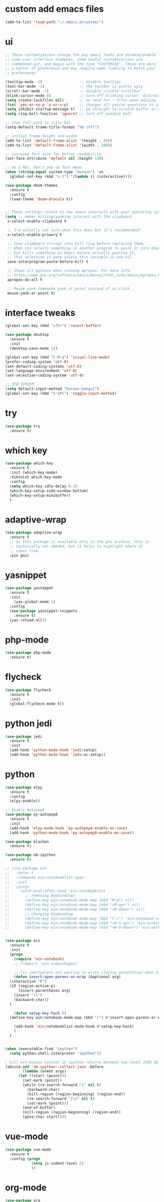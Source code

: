 #+STARTUP: overview 
#+PROPERTY: header-args :comments yes :results silent
* custom add emacs files
  #+begin_src emacs-lisp
    (add-to-list 'load-path "~/.emacs.d/custom/")
  #+end_src
* ui
  #+begin_src emacs-lisp
  ;; These customizations change the way emacs looks and disable/enable
  ;; some user interface elements. Some useful customizations are
  ;; commented out, and begin with the line "CUSTOMIZE". These are more
  ;; a matter of preference and may require some fiddling to match your
  ;; preferences

  (tooltip-mode -1)                 ;; disable tooltips
  (tool-bar-mode -1)                ;; the toolbar is pretty ugly
  (scroll-bar-mode -1)              ;; disable visible scrollbar
  (blink-cursor-mode 0)             ;; turn off blinking cursor. distracting!
  (setq create-lockfiles nil)       ;; no need for ~ files when editing
  (fset 'yes-or-no-p 'y-or-n-p)     ;; changes all yes/no questions to y/n type
  (setq inhibit-startup-message t)  ;; go straight to scratch buffer on startup
  (setq ring-bell-function 'ignore) ;; turn off audible bell

  ;; show full path in title bar
  (setq-default frame-title-format "%b (%f)")

  ;; initial frame height and width
  (add-to-list 'default-frame-alist '(height . 45))
  (add-to-list 'default-frame-alist '(width . 100))

  ;; increase font size for better readability
  (set-face-attribute 'default nil :height 140)

  ;; on a Mac, don't pop up font menu
  (when (string-equal system-type "darwin") 'ok
	(global-set-key (kbd "s-t") '(lambda () (interactive))))

  (use-package doom-themes
    :ensure t
    :config
    (load-theme 'doom-dracula t))


  ;; These settings relate to how emacs interacts with your operating system
  (setq ;; makes killing/yanking interact with the clipboard
   x-select-enable-clipboard t

   ;; I'm actually not sure what this does but it's recommended?
   x-select-enable-primary t

   ;; Save clipboard strings into kill ring before replacing them.
   ;; When one selects something in another program to paste it into Emacs,
   ;; but kills something in Emacs before actually pasting it,
   ;; this selection is gone unless this variable is non-nil
   save-interprogram-paste-before-kill t

   ;; Shows all options when running apropos. For more info,
   ;; https://www.gnu.org/software/emacs/manual/html_node/emacs/Apropos.html
   apropos-do-all t

   ;; Mouse yank commands yank at point instead of at click.
   mouse-yank-at-point t)

  #+end_src
* interface tweaks
#+BEGIN_SRC emacs-lisp
(global-set-key (kbd "<f5>") 'revert-buffer)

(use-package desktop
  :ensure t
  :init
  (desktop-save-mode 1))

(global-set-key (kbd "C-M-q") 'visual-line-mode)
(prefer-coding-system 'utf-8)
(set-default-coding-systems 'utf-8)
(set-language-environment 'utf-8)
(set-selection-coding-system 'utf-8)

;; 한글 입력관련
(setq default-input-method "korean-hangul")
(global-set-key (kbd "S-SPC") 'toggle-input-method)
#+END_SRC

* try
#+BEGIN_SRC emacs-lisp
(use-package try
  :ensure t)
#+END_SRC

* which key
#+BEGIN_SRC emacs-lisp
(use-package which-key
  :ensure t
  :init (which-key-mode)
  :diminish which-key-mode
  :config
  (setq which-key-idle-delay 0.3)
  (which-key-setup-side-window-bottom)
  (which-key-setup-minibuffer)
  )
#+END_SRC

* adaptive-wrap
#+BEGIN_SRC emacs-lisp
  (use-package adaptive-wrap
    :ensure t
    ;; as this package is available only in the gnu archive, this is
    ;; technically not needed, but it helps to highlight where it
    ;; comes from
    :pin gnu)
#+END_SRC

* yasnippet
#+BEGIN_SRC emacs-lisp
  (use-package yasnippet
    :ensure t
    :init
      (yas-global-mode 1)
    :config
    (use-package yasnippet-snippets
      :ensure t)
    (yas-reload-all))
#+END_SRC
* php-mode
  #+begin_src emacs-lisp
    (use-package php-mode
      :ensure t)
  #+end_src
* flycheck
#+BEGIN_SRC emacs-lisp
  (use-package flycheck
    :ensure t
    :init
    (global-flycheck-mode t))
#+END_SRC
* python jedi
  #+begin_src emacs-lisp
    (use-package jedi
      :ensure t
      :init
      (add-hook 'python-mode-hook 'jedi:setup)
      (add-hook 'python-mode-hook 'jedi:ac-setup))
  #+end_src
* python
  #+BEGIN_SRC emacs-lisp
  (use-package elpy
    :ensure t
    :config
    (elpy-enable))

  ;; Enable autopep8
  (use-package py-autopep8
    :ensure t
    :init
    (add-hook 'elpy-mode-hook 'py-autopep8-enable-on-save)
    (add-hook 'python-mode-hook 'py-autopep8-enable-on-save))

  (use-package blacken
    :ensure t)

  (use-package ob-ipython
    :ensure t)

  ;; (use-package ein
  ;;   :defer t
  ;;   :commands ein:notebooklist-open
  ;;   :init
  ;;   (progn
  ;;     (with-eval-after-load 'ein-notebooklist
  ;;       ;; removing keybindings
  ;;       (define-key ein:notebook-mode-map (kbd "M-p") nil)
  ;;       (define-key ein:notebook-mode-map (kbd "<M-up>") nil)
  ;;       (define-key ein:notebook-mode-map (kbd "<M-down>") nil)
  ;;       ;; changing keybinding
  ;;       (define-key ein:notebook-mode-map (kbd "C-s") 'ein:notebook-save-notebook-command)
  ;;       (define-key ein:notebook-mode-map (kbd "<M-S-up>") 'ein:worksheet-move-cell-up)
  ;;       (define-key ein:notebook-mode-map (kbd "<M-S-down>") 'ein:worksheet-move-cell-down))))


  (use-package ein
    :ensure t
    :init
    (progn
      (require 'ein-notebook)
      ;; (require 'ein-subpackages)

      ;; fix smartparens not wanting to write closing parenthises when highlighting a region
      (defun insert-open-parens-or-wrap (&optional arg)
	(interactive "P")
	(if (region-active-p)
	    (insert-parentheses arg)
	  (insert "()")
	  (backward-char))
	)

      (defun setup-key-hack ()
	(define-key ein:notebook-mode-map (kbd "(") #'insert-open-parens-or-wrap))

      (add-hook 'ein:notebooklist-mode-hook #'setup-key-hack)
      )
    )


  (when (executable-find "ipython")
    (setq python-shell-interpreter "ipython"))

  ; kill extraneous content in ipython returns between top-level JSON objects
  (advice-add 'ob-ipython--collect-json :before
	      (lambda (&rest args)
		(let ((start (point)))
		  (set-mark (point))
		  (while (re-search-forward "{" nil t)
		    (backward-char)
		    (kill-region (region-beginning) (region-end))
		    (re-search-forward "}\n" nil t)
		    (set-mark (point)))
		  (end-of-buffer)
		  (kill-region (region-beginning) (region-end))
		  (goto-char start))))
  #+END_SRC
* vue-mode
  #+begin_src emacs-lisp
(use-package vue-mode
  :ensure t
  :config (progn 
            (setq js-indent-level 2)
            ))
  #+end_src
* org-mode
#+BEGIN_SRC emacs-lisp
(use-package org
  :ensure org-plus-contrib
  :config
  (require 'org-tempo)
  (require 'ox-confluence)
  (require 'ob-clojure)
  (require 'ob-js)
  (require 'ob-shell)
  (global-set-key "\C-cl" 'org-store-link)
  (global-set-key "\C-ca" 'org-agenda)
  (global-set-key "\C-cc" 'org-capture)
  (global-set-key "\C-cb" 'org-switchb)
  ;; (org-defkey org-mode-map "\C-x\C-e" 'cider-eval-last-sexp)
  ;; (org-defkey org-mode-map "\C-c\C-d" 'cider-doc)
  (org-babel-do-load-languages
   'org-babel-load-languages
   '((python . t)
     (emacs-lisp . t)
     (clojure . t)
     (shell . t)
     (C . t)
     (js . t)
     (ditaa . t)
     (dot . t)
     (org . t)
     (latex . t)
     (php . t)
     (ipython . t)
     ))
  (add-to-list 'exec-path (getenv "PATH"))
  (add-to-list 'org-babel-tangle-lang-exts '("js" . "js2"))
  ;; Syntax highlight in #+BEGIN_SRC blocks
  (setq org-src-fontify-natively t)
  ;; Don't prompt before running code in org
  (setq org-confirm-babel-evaluate nil)
  ;; Fix an incompatibility between the ob-async and ob-ipython packages
  (setq ob-async-no-async-languages-alist '("ipython"))
  (setq org-edit-src-content-indentation 0) ;; 기본값은 0입니다.
  (setq org-adapt-indentation t)
  (setq org-publish-project-alist
	'(("org keyll publish"
	   ;; Path to org files.
	   :base-directory "~/hoisharka.github.io/_org"
	   :base-extension "org"

	   ;; Path to Jekyll Posts
	   :publishing-directory "~/hoisharka.github.io/_posts/"
	   :recursive t
	   :publishing-function org-html-publish-to-html
	   :headline-levels 4
	   :html-extension "html"
	   :body-only t
	   )))
  (setq org-src-preserve-indentation t) ;; 기존 들여쓰기 유지
  (setq org-edit-src-content-indentation 0) ;; Org 모드에서 코드 블럭 들여쓰기 없음
  (setq org-src-tab-acts-natively t) ;; TAB 키가 코드의 기본 들여쓰기 동작 수행
  (setq org-src-fontify-natively t) ;; 코드 블럭 하이라이팅 활성화
  (defvar my-org-dir "~/org")
  (defvar my-org-publish-dir "~/git/public")
  ;; (setq org-directory my-org-dir
  ;; 	org-babel-default-header-args
  ;; 	(cons '(:noweb . "yes")
  ;; 	      (assq-delete-all :noweb org-babel-default-header-args))
  ;; 	org-babel-default-header-args
  ;; 	(cons '(:results . "output verbatim replace")
  ;; 	      (assq-delete-all :results org-babel-default-header-args))
  ;; 	)
  ;; )
  )


(use-package org-bullets
  :ensure t
  :config
  (add-hook 'org-mode-hook (lambda () (org-bullets-mode 1))))

#+END_SRC
* htmlize
#+BEGIN_SRC emacs-lisp
(use-package htmlize
  :ensure t
  :commands (htmlize-buffer
             htmlize-file
             htmlize-many-files
             htmlize-many-files-dired
             htmlize-region))
#+END_SRC
* company-mode
  #+begin_src emacs-lisp
  (use-package company
    :ensure t
    :defer t
    :config (add-hook 'after-init-hook 'global-company-mode)
    )
  #+end_src
* clojure-mode
#+BEGIN_SRC emacs-lisp
  (use-package clojure-mode
    :ensure t
    :init
    (defconst clojure--prettify-symbols-alist
      '(("fn"   . ?λ)
	("__"   . ?⁈)))

    :config
    (add-hook 'clojure-mode-hook 'global-prettify-symbols-mode)
    (add-hook 'clojure-mode-hook (lambda () (linum-mode 1)))
    :bind (("C-c d f" . cider-code)
	   ("C-c d g" . cider-grimoire)
	   ("C-c d w" . cider-grimoire-web)
	   ("C-c d c" . clojure-cheatsheet)
	   ("C-c d d" . dash-at-point)))
#+END_SRC
* clj-refactor
#+begin_src emacs-lisp
  (defun my-clojure-mode-hook ()
    (clj-refactor-mode 1)
    (yas-minor-mode 1) ;; for adding require/use/import statements
    ;; This choice of keybinding leaves cider-macroexpand-1 unbound
    (cljr-add-keybindings-with-prefix "C-c C-m"))


  (use-package clj-refactor
    :ensure t
    :config
    (add-hook 'clojure-mode-hook #'my-clojure-mode-hook)
    ;; (setq cljr-favor-prefix-notation nil)
    ;; (setq cljr-favor-private-functions nil)
    (setq cljr-hotload-dependencies t)
    (cljr-add-keybindings-with-modifier "C-s-")
    (define-key clj-refactor-map (kbd "C-x C-r") 'cljr-rename-file)

    (define-key clojure-mode-map [remap paredit-forward] 'clojure-forward-logical-sexp)
    (define-key clojure-mode-map [remap paredit-backward] 'clojure-backward-logical-sexp))
#+end_src
* cider
#+BEGIN_SRC emacs-lisp
(use-package cider
  :ensure t;;cider-hydra
  :pin melpa-stable
  :config
  ;;(add-hook 'cider-repl-mode-hook #'company-mode)
  ;;(add-hook 'cider-mode-hook #'company-mode)
  ;;(add-hook 'cider-mode-hook #'eldoc-mode)
  ;;(add-hook 'cider-mode-hook #'cider-hydra-mode)
  (cond
     ((string-equal system-type "darwin") ; Mac OS X
      (progn
	  (add-to-list 'exec-path "/opt/homebrew/bin/lein"))))
  (add-hook 'clojure-mode-hook #'paredit-mode)
  (add-to-list 'exec-path "/opt/homebrew/bin/lein")
  (setq cider-jdk-path "/opt/homebrew/opt/openjdk/libexec/openjdk.jdk/Contents/Home")
  (setq cider-repl-use-pretty-printing t)
  (setq cider-repl-display-help-banner nil)
  (setq cider-jack-in-default 'lein)
  (setq org-babel-clojure-backend 'cider)
  (setq org-babel-clojure-sync-nrepl-timeout nil)
  ;; (setq cider-inject-dependencies-at-jack-in nil)
  (setq cider-show-error-buffer nil)
  (setq cider-cljs-lein-repl "(do (use 'figwheel-sidecar.repl-api) (start-figwheel!) (cljs-repl))")

  :bind (("M-r" . cider-ns-refresh)
	 ("C-c r" . cider-repl-reset)
	 ("C-c ." . cider-reset-test-run-tests))
  )
#+END_SRC
* COMMENT ob-clojure-literate
  #+begin_src emacs-lisp
    (require 'ob-clojure-literate)
    (setq ob-clojure-literate-auto-jackin-p t)

    ;;; no project, CIDER jack-in outside of project.
    ;; ISSUE: can't use `clj-refactor'
    ;; (setq ob-clojure-literate-project-location nil)
    ;;; use `ob-clojure/' as ob-clojure-literate project.
    (setq ob-clojure-literate-project-location
	  (expand-file-name (concat user-emacs-directory "Org-mode/")))
    (setq ob-clojure-literate-default-session "*cider-repl ob-clojure*")

    ;; (add-hook 'org-mode-hook #'ob-clojure-literate-mode)
    (define-key org-babel-map (kbd "M-c") 'ob-clojure-literate-mode)
  #+end_src

* COMMENT check os
  #+begin_src emacs-lisp
    ;; check OS type
    (cond
     ((string-equal system-type "windows-nt") ; Microsoft Windows
      (progn
	(message "Microsoft Windows")))
     ((string-equal system-type "darwin") ; Mac OS X
      (progn
	(message "Mac OS X")))
     ((string-equal system-type "gnu/linux") ; linux
      (progn
	(message "Linux"))))
  #+end_src

* multiple-cursor
#+BEGIN_SRC emacs-lisp
(use-package multiple-cursors
  :ensure t
  :config
  (progn
    (global-set-key (kbd "C-S-c C-S-c") 'mc/edit-lines)
    (global-set-key (kbd "C->") 'mc/mark-next-like-this)
    (global-set-key (kbd "C-<") 'mc/mark-previous-like-this)
    (global-set-key (kbd "C-c C-<") 'mc/mark-all-like-this)
    (global-set-key (kbd "C-c m c") 'mc/edit-lines)))
#+END_SRC
* markdown
#+BEGIN_SRC emacs-lisp
(use-package markdown-mode
  :ensure t
  :commands (markdown-mode gfm-mode)
  :mode (("README\\.md\\'" . gfm-mode)
         ("\\.md\\'" . markdown-mode)
         ("\\.markdown\\'" . markdown-mode))
  :init (setq markdown-command "multimarkdown"))
#+END_SRC
* google translate
#+BEGIN_SRC emacs-lisp
  ;; google translate
  (use-package google-translate
    :ensure t
    :config
    (require 'google-translate-smooth-ui)
    (setq google-translate-translation-directions-alist
          '(("en" . "ko") ("ko" . "en")))
    (setq google-translate-output-destination nil)
    (setq google-translate-pop-up-buffer-set-focus t)
    (setq google-translate-default-source-language "en")
    (setq google-translate-default-target-language "ko")
    (global-set-key "\C-ct" 'google-translate-smooth-translate))

  ;; (use-package google-translate
  ;;   :ensure t
  ;;   :config
  ;;   (require 'google-translate-default-ui)
  ;;   (setq google-translate-default-source-language "en")
  ;;   (setq google-translate-default-target-language "ko")
  ;;   (global-set-key "\C-ct" 'google-translate-at-point)
  ;;   (global-set-key "\C-cT" 'google-translate-query-translate))

#+END_SRC
* COMMENT font
#+BEGIN_SRC emacs-lisp

  (set-frame-font "d2coding" t)
  (set-face-font 'default "d2coding-12")
  (set-fontset-font "fontset-default" '(#x1100 . #xffdc)
		    '("nanumgothiccoding" . "unicode-bmp"))
  (setq face-font-rescale-alist
	'(("nanumgothiccoding" . 1.0)))
  (set-face-attribute 'default nil :height 95)
  (defvar my-org-html-export-theme 'leuven)

  (defun my-with-theme (orig-fun &rest args)
    "ORIG-FUN? ARGS? org 파일을 html로 export할 때 테마를 지정하다."
    (load-theme my-org-html-export-theme)
    (unwind-protect
	(apply orig-fun args)
      (disable-theme my-org-html-export-theme)))

#+END_SRC
* babel
#+BEGIN_SRC emacs-lisp
  (defvar org-html-htmlize-output-type)
  (setq org-html-htmlize-output-type 'css)
#+END_SRC
* ox-html
#+begin_src emacs-lisp
(with-eval-after-load "ox-html"
  (advice-add 'org-export-to-buffer :around 'my-with-theme))
#+end_src

* swiper
#+BEGIN_SRC emacs-lisp
;; it looks like counsel is a requirement for swiper
(use-package counsel
  :ensure t
  )

(use-package swiper
  :ensure t
  :config
  (progn
    (ivy-mode 1)
    (setq ivy-use-virtual-buffers t)
    (global-set-key "\C-s" 'swiper)
    (global-set-key (kbd "C-c C-r") 'ivy-resume)
    (global-set-key (kbd "<f6>") 'ivy-resume)
    (global-set-key (kbd "M-x") 'counsel-M-x)
    (global-set-key (kbd "C-x C-f") 'counsel-find-file)
    (global-set-key (kbd "<f1> f") 'counsel-describe-function)
    (global-set-key (kbd "<f1> v") 'counsel-describe-variable)
    (global-set-key (kbd "<f1> l") 'counsel-load-library)
    (global-set-key (kbd "<f2> i") 'counsel-info-lookup-symbol)
    (global-set-key (kbd "<f2> u") 'counsel-unicode-char)
    (global-set-key (kbd "C-c g") 'counsel-git)
    (global-set-key (kbd "C-c j") 'counsel-git-grep)
    (global-set-key (kbd "C-c k") 'counsel-ag)
    (global-set-key (kbd "C-x l") 'counsel-locate)
    (global-set-key (kbd "C-S-o") 'counsel-rhythmbox)
    (define-key ivy-minibuffer-map (kbd "S-SPC") nil)
    (define-key ivy-minibuffer-map (kbd "C-SPC") 'ivy-restrict-to-matches)
    (define-key read-expression-map (kbd "C-r") 'counsel-expression-history)
    ))
#+END_SRC

* ov
#+BEGIN_SRC emacs-lisp
  (use-package ov
    :ensure t)
#+END_SRC

* Justifying LaTeX preview fragments in org-mode
#+BEGIN_SRC emacs-lisp
  ;; specify the justification you want
  (plist-put org-format-latex-options :justify 'center)

  (defun org-justify-fragment-overlay (beg end image imagetype)
    "Adjust the justification of a LaTeX fragment.
  The justification is set by :justify in
  `org-format-latex-options'. Only equations at the beginning of a
  line are justified."
    (defun t-width ()
      ;;(window-text-width)
      (window-max-chars-per-line)
      )

    (cond
     ;; Centered justification
     ((and (eq 'center (plist-get org-format-latex-options :justify)) 
	   (= beg (line-beginning-position)))
      (let* ((img (create-image image 'imagemagick t))
	     (width (car (image-size img)))
	     (offset (floor (- (/ (t-width) 2) (/ width 2)))))
	(overlay-put (ov-at) 'before-string (make-string offset ? ))))
     ;; Right justification
     ((and (eq 'right (plist-get org-format-latex-options :justify)) 
	   (= beg (line-beginning-position)))
      (let* ((img (create-image image 'imagemagick t))
	     (width (car (image-display-size (overlay-get (ov-at) 'display))))
	     (offset (floor (- (t-width) width (- (line-end-position) end)))))
	(overlay-put (ov-at) 'before-string (make-string offset ? ))))))

  (defun org-latex-fragment-tooltip (beg end image imagetype)
    "Add the fragment tooltip to the overlay and set click function to toggle it."
    (overlay-put (ov-at) 'help-echo
		 (concat (buffer-substring beg end)
			 "mouse-1 to toggle."))
    (overlay-put (ov-at) 'local-map (let ((map (make-sparse-keymap)))
				      (define-key map [mouse-1]
					`(lambda ()
					   (interactive)
					   (org-remove-latex-fragment-image-overlays ,beg ,end)))
				      map)))

  ;; advise the function to a
  (advice-add 'org--format-latex-make-overlay :after 'org-justify-fragment-overlay)
  (advice-add 'org--format-latex-make-overlay :after 'org-latex-fragment-tooltip)

  ;;That is it. If you get tired of the advice, remove it like this:
  ;;(advice-remove 'org--format-latex-make-overlay 'org-justify-fragment-overlay)
  ;;(advice-remove 'org--format-latex-make-overlay 'org-latex-fragment-tooltip)
#+END_SRC

* latex option
#+BEGIN_SRC emacs-lisp
  (setq org-format-latex-options (plist-put org-format-latex-options :scale 1.5))
#+END_SRC
* swap-windows
  #+begin_src emacs-lisp
    (use-package ace-window
      :ensure t
      :pin melpa-stable
      :init
      (progn
	(global-set-key [remap other-window] 'ace-window)
	(custom-set-faces
	 '(aw-leading-char-face
	   ((t (:inherit ace-jump-face-foreground :height 3.0))))) 
	))
    ;; set up my own map
    (eval-when-compile
      (defvar z-map))
      
    (define-prefix-command 'z-map)
    (global-set-key (kbd "C-1") 'z-map)

    ;; swap window
    (defun z/swap-windows ()
      "Swap widnow."
      (interactive)
      (ace-swap-window)
      (aw-flip-window))

    (define-key z-map (kbd "w") 'z/swap-windows)
  #+end_src
* COMMENT paredit
  #+begin_src emacs-lisp
  (use-package paredit
    :ensure t
    :config 
    (progn
      (autoload 'enable-paredit-mode "paredit" "Turn on pseudo-structural editing of Lisp code." t)
      (add-hook 'emacs-lisp-mode-hook       #'enable-paredit-mode)
      (add-hook 'eval-expression-minibuffer-setup-hook #'enable-paredit-mode)
      (add-hook 'ielm-mode-hook             #'enable-paredit-mode)
      (add-hook 'lisp-mode-hook             #'enable-paredit-mode)
      (add-hook 'lisp-interaction-mode-hook #'enable-paredit-mode)
      (add-hook 'scheme-mode-hook           #'enable-paredit-mode)
      (add-hook 'clojure-mode-hook          #'enable-paredit-mode)
      (add-hook 'clojurescript-mode-hook    #'enable-paredit-mode)
      (add-hook 'minibuffer-setup-hook (lambda () (paredit-mode -1)))
      (setq show-paren-mode 1)
      ))
  #+end_src

* magit
#+begin_src emacs-lisp
  (use-package magit
    :ensure t
    :init
    (progn
      (bind-key "C-x g" 'magit-status)
      ))

  (use-package git-gutter
    :ensure t
    :init
    (global-git-gutter-mode +1))

  (global-set-key (kbd "M-g M-g") 'hydra-git-gutter/body)


  (use-package git-timemachine
    :ensure t
    )
  (defhydra hydra-git-gutter (:body-pre (git-gutter-mode 1)
					:hint nil)
    "
  Git gutter:
    _j_: next hunk        _s_tage hunk     _q_uit
    _k_: previous hunk    _r_evert hunk    _Q_uit and deactivate git-gutter
    ^ ^                   _p_opup hunk
    _h_: first hunk
    _l_: last hunk        set start _R_evision
  "
    ("j" git-gutter:next-hunk)
    ("k" git-gutter:previous-hunk)
    ("h" (progn (goto-char (point-min))
		(git-gutter:next-hunk 1)))
    ("l" (progn (goto-char (point-min))
		(git-gutter:previous-hunk 1)))
    ("s" git-gutter:stage-hunk)
    ("r" git-gutter:revert-hunk)
    ("p" git-gutter:popup-hunk)
    ("R" git-gutter:set-start-revision)
    ("q" nil :color blue)
    ("Q" (progn (git-gutter-mode -1)
		;; git-gutter-fringe doesn't seem to
		;; clear the markup right away
		(sit-for 0.1)
		(git-gutter:clear))
     :color blue))
#+end_src
* beacon
  It highlight cursor position when buffer changed.
  #+begin_src emacs-lisp
    (use-package beacon
      :ensure t
      :config
      (beacon-mode 1))
  #+end_src
* file backup setting
  #+begin_src emacs-lisp
  (setq backup-directory-alist `(("." . ,(concat user-emacs-directory
						 "backups"))
				 backup-by-copying t    ; Don't delink hardlinks
				 version-control t      ; Use version numbers on backups
				 delete-old-versions t  ; Automatically delete excess backups
				 kept-new-versions 20   ; how many of the newest versions to keep
				 kept-old-versions 5    ; and how many of the old
				 ))
  #+end_src
* shell pop
  #+begin_src emacs-lisp
    (use-package shell-pop
      :ensure t
      :config
      (global-set-key (kbd "<C-M-return>") 'shell-pop))
  #+end_src
* yml
  #+begin_src emacs-lisp
    (use-package yaml-mode
      :ensure t)
  #+end_src
* COMMENT theme
#+BEGIN_SRC emacs-lisp
  ;; 테마 설정
  (use-package dracula-theme
    :ensure t
    :config
    (load-theme 'dracula t))

#+END_SRC
* COMMENT web-mode
  #+begin_src emacs-lisp
    (use-package web-mode
      :ensure t
      :config
      (progn
	(defun web-mode-init-hook ()
	  "Hooks for Web mode.  Adjust indent."
	  (setq web-mode-markup-indent-offset 2)
	  (setq web-mode-code-indent-offset 2))
	(add-hook 'web-mode-hook  'web-mode-init-hook)))
  #+end_src
* Web Mode
  #+begin_src emacs-lisp
    (use-package web-mode
      :ensure t
      :config
      (add-to-list 'auto-mode-alist '("\\.html?\\'" . web-mode))
      (add-to-list 'auto-mode-alist '("\\.vue?\\'" . web-mode))
      (add-to-list 'auto-mode-alist '("\\.js?\\'" . web-mode))
      (setq web-mode-engines-alist
	    '(("django"    . "\\.html\\'")))
      (setq web-mode-ac-sources-alist
	    '(("css" . (ac-source-css-property))
	      ("vue" . (ac-source-words-in-buffer ac-source-abbrev))
	      ("html" . (ac-source-words-in-buffer ac-source-abbrev))))
      (setq web-mode-enable-auto-closing t)
      (setq web-mode-enable-auto-quoting t)
      (setq web-mode-markup-indent-offset 2)
      (setq web-mode-code-indent-offset 2))
  #+end_src
* COMMENT javascript
  #+begin_src emacs-lisp
    (use-package js2-mode
      :ensure t
      :ensure ac-js2
      :init
      (progn
	(add-hook 'js-mode-hook 'js2-minor-mode)
	(add-hook 'js2-mode-hook 'ac-js2-mode)
	))

    (use-package js2-refactor
      :ensure t
      :config 
      (progn
	(js2r-add-keybindings-with-prefix "C-c C-m")
	;; eg. extract function with `C-c C-m ef`.
	(add-hook 'js2-mode-hook #'js2-refactor-mode)))

    ;; (use-package tern
    ;;   :ensure tern
    ;;   :ensure tern-auto-complete
    ;;   :config
    ;;   (progn
    ;;     (add-hook 'js-mode-hook (lambda () (tern-mode t)))
    ;;     (add-hook 'js2-mode-hook (lambda () (tern-mode t)))
    ;;     (add-to-list 'auto-mode-alist '("\\.js\\'" . js2-mode))
    ;;     ;;(tern-ac-setup)
    ;;     ))

    ;;(use-package jade
    ;;:ensure t
    ;;)

    ;; use web-mode for .jsx files
    (add-to-list 'auto-mode-alist '("\\.jsx$" . web-mode))


    ;; turn on flychecking globally
    (add-hook 'after-init-hook #'global-flycheck-mode)

    ;; disable jshint since we prefer eslint checking
    (setq-default flycheck-disabled-checkers
		  (append flycheck-disabled-checkers
			  '(javascript-jshint)))

    ;; use eslint with web-mode for jsx files
    (flycheck-add-mode 'javascript-eslint 'web-mode)

    ;; customize flycheck temp file prefix
    (setq-default flycheck-temp-prefix ".flycheck")

    ;; disable json-jsonlist checking for json files
    (setq-default flycheck-disabled-checkers
		  (append flycheck-disabled-checkers
			  '(json-jsonlist)))

    ;; adjust indents for web-mode to 2 spaces
    (defun my-web-mode-hook ()
      "Hooks for Web mode. Adjust indents"
      ;;; http://web-mode.org/
      (setq web-mode-markup-indent-offset 2)
      (setq web-mode-css-indent-offset 2)
      (setq web-mode-code-indent-offset 2))
    (add-hook 'web-mode-hook  'my-web-mode-hook)
  #+end_src
* path
  #+begin_src emacs-lisp
    (use-package exec-path-from-shell
      :ensure t
      :config
      (when (memq window-system '(mac ns x))
	(exec-path-from-shell-initialize)))
  #+end_src
* ox-hugo
  #+begin_src elisp
    (use-package ox-hugo
      :ensure t
      :after ox
      :config
      (setq org-hugo-default-section-directory "post"))
  #+end_src
* shell
  #+begin_src elisp
    (push (cons "\\*shell\\*" display-buffer--same-window-action) display-buffer-alist)
  #+end_src

* delete region
  #+begin_src elisp
    (global-set-key (kbd "C-S-K") 'delete-region)
  #+end_src

* duplicate line
  #+begin_src emacs-lisp
    (defun duplicate-line (arg)
      "Duplicate current line, leaving point in lower line."
      (interactive "*p")

      ;; save the point for undo
      (setq buffer-undo-list (cons (point) buffer-undo-list))

      ;; local variables for start and end of line
      (let ((bol (save-excursion (beginning-of-line) (point)))
	    eol)
	(save-excursion

	  ;; don't use forward-line for this, because you would have
	  ;; to check whether you are at the end of the buffer
	  (end-of-line)
	  (setq eol (point))

	  ;; store the line and disable the recording of undo information
	  (let ((line (buffer-substring bol eol))
		(buffer-undo-list t)
		(count arg))
	    ;; insert the line arg times
	    (while (> count 0)
	      (newline)         ;; because there is no newline in 'line'
	      (insert line)
	      (setq count (1- count)))
	    )

	  ;; create the undo information
	  (setq buffer-undo-list (cons (cons eol (point)) buffer-undo-list)))
	) ; end-of-let

      ;; put the point in the lowest line and return
      (next-line arg))

      (global-set-key (kbd "C-S-D") 'duplicate-line)
  #+end_src
* linum
  #+begin_src emacs-lisp
    (display-line-numbers-mode 1)
  #+end_src
* browse-url-of-file
  #+begin_src emacs-lisp
  (global-set-key (kbd "C-S-B") 'browse-url-of-file)
  #+end_src
* emmet
  #+begin_src emacs-lisp
    (use-package emmet-mode
      :ensure t
      :commands emmet-mode
      :config
      (add-hook 'web-mode-hook #'emmet-mode)
      (add-hook 'html-mode-hook #'emmet-mode))
  #+end_src
  
* COMMENT command to control
  #+begin_src emacs-lisp
    (setq mac-command-modifier nil)
  #+end_src
* mac setting
  https://drypot.wordpress.com/2019/02/14/emacs-2주-삽질기/
  #+begin_src emacs-lisp
    (when (eq system-type 'darwin)
     (setq default-input-method "korean-hangul")
     (global-set-key (kbd "<f17>") 'toggle-input-method)
     (setq mac-command-modifier 'control)
     (setq mac-command-modifier 'control)
    )
  #+end_src


* org-textile
  #+begin_src emacs-lisp
    (use-package ox-textile
      :ensure t)

    ;; (add-to-list 'load-path "~/.emacs.d/custom/org-textile/")
    ;; (require 'ox-textile)
  #+end_src

* COMMENT python anaconda
  #+begin_src emacs-lisp
    (use-package python
      :mode ("\\.py\\'" . python-mode)
      ("\\.wsgi$" . python-mode)
      :interpreter ("python" . python-mode)

      :init
      (setq-default indent-tabs-mode nil)

      :config
      (setq python-indent-offset 4)
      ;; TODO pyvenv
      (setq flycheck-python-pycompile-executable
            (or (executable-find "python")
                (executable-find "C:/Anaconda3/python.exe")
                "python"))

      (setq flycheck-python-pylint-executable
            (or (executable-find "pylint")
                (executable-find "C:/Anaconda3/Scripts/pylint.exe")
                "pylint"))
      (setq flycheck-python-flake8-executable
            (or (executable-find "flake8")
                (executable-find "C:/Anaconda3/envs/python3.7/Scripts/flake8.exe")
                "flake8"))
      )
  #+end_src
* COMMENT python anaconda-mode
  #+begin_src emacs-lisp
    (use-package anaconda-mode
      :ensure t
      :diminish anaconda-mode
      :defer t
      :init (progn
              (add-hook 'python-mode-hook #'anaconda-mode)
              (add-hook 'python-mode-hook #'anaconda-eldoc-mode)))

    (use-package company-anaconda
      :ensure t
      :commands (company-anaconda)
      :after company
      :init (add-to-list 'company-backends #'company-anaconda))
  #+end_src
* COMMENT python unit test
  #+begin_src emacs-lisp
    (use-package nose
      :commands (nosetests-one
                 nosetests-pdb-one
                 nosetests-all
                 nosetests-pdb-all
                 nosetests-module
                 nosetests-pdb-module
                 nosetests-suite
                 nosetests-pdb-suite)
      :config
      (progn
        (add-to-list 'nose-project-root-files "setup.cfg")
        (setq nose-use-verbose nil)))

    (use-package pytest
      :commands (pytest-one
                 pytest-pdb-one
                 pytest-all
                 pytest-pdb-all
                 pytest-module
                 pytest-pdb-module)
      :config (add-to-list 'pytest-project-root-files "setup.cfg"))
  #+end_src

  #+RESULTS:
* turn off beep sound
  #+begin_src emacs-lisp
    (setq visible-bell 1)
  #+end_src

* Reveal.js
  #+begin_src emacs-lisp
    (use-package ox-reveal
      :ensure ox-reveal)
    (setq org-reveal-root "https://cdn.jsdelivr.net/npm/reveal.js" )
    (setq org-reveal-mathjax t)
  #+end_src
  
* ob-sync
  #+begin_src emacs-lisp
    (use-package ob-async
      :ensure t)
  #+end_src

* update files with last modifed date
  #+begin_src emacs-lisp
    ;; Update files with last modifed date
    (setq time-stamp-active t
	  time-stamp-start "#\\+lastmod:[ \t]*"
	  time-stamp-end "$"
	  time-stamp-format "%04Y-%02m-%02d")
    (add-hook 'before-save-hook 'time-stamp nil)
  #+end_src
* set temp file dir
  #+begin_src emacs-lisp
  ;; disable auto-save and auto-backup
  (setq create-lockfiles nil)
  ;; (setq auto-save-default nil)
  ;; (setq make-backup-files nil)
  (setq backup-directory-alist
        `((".*" . ,temporary-file-directory)))
  (setq auto-save-file-name-transforms
        `((".*" ,temporary-file-directory t)))
  #+end_src
  
* COMMENT mozrepl
  #+begin_src emacs-lisp
    (autoload 'moz-minor-mode "moz" "Mozilla Minor and Inferior Mozilla Modes" t)

    (add-hook 'javascript-mode-hook 'javascript-custom-setup)
    (add-hook 'org-mode-hook 'javascript-custom-setup)
    (defun javascript-custom-setup ()
      (moz-minor-mode 1))
  #+end_src


* indium
  #+begin_src emacs-lisp
    ;; for javascript repl
    (unless (package-installed-p 'indium)
      (package-install 'indium))
  #+end_src
  
* js-comint
  #+begin_src emacs-lisp
    (use-package js-comint
      :ensure t)
  #+end_src
* slime
  #+begin_src emacs-lisp
    (use-package slime
      :ensure t)
    (require 'setup-slime-js)

    (global-set-key [f5] 'slime-js-reload)
    (add-hook 'js2-mode-hookt
	      (lambda ()
		(slime-js-minor-mode 1)))
  #+end_src
* js2-mode
  #+begin_src emacs-lisp
    (use-package js2-mode
      :ensure t)
  #+end_src

* simple-httpd
  #+begin_src emacs-lisp
    (use-package simple-httpd
      :ensure t)
  #+end_src

* skewer-mode
  #+begin_src emacs-lisp
    (use-package skewer-mode
      :ensure t)
    (add-hook 'js2-mode-hook 'skewer-mode)
    (add-hook 'css-mode-hook 'skewer-css-mode)
    (add-hook 'html-mode-hook 'skewer-html-mode)
  #+end_src

* korean binding
  #+begin_src emacs-lisp
    ;;----------------------------------------------------------------------------
    ;; Korean binding
    ;;----------------------------------------------------------------------------
    ;; 한글 자모와 대응하는 영어 코드 배열 정의
    (let ((hangul-to-english
	   '(("ㄱ" . "r") ("ㄴ" . "s") ("ㄷ" . "e") ("ㄹ" . "f")
	     ("ㅁ" . "a") ("ㅂ" . "q") ("ㅅ" . "t") ("ㅇ" . "d")
	     ("ㅈ" . "w") ("ㅊ" . "c") ("ㅋ" . "z") ("ㅌ" . "x")
	     ("ㅍ" . "v") ("ㅎ" . "g") ("ㅏ" . "k") ("ㅐ" . "o")
	     ("ㅑ" . "i") ("ㅓ" . "j") ("ㅔ" . "p") ("ㅕ" . "u")
	     ("ㅗ" . "h") ("ㅛ" . "y") ("ㅜ" . "n") ("ㅠ" . "b")
	     ("ㅡ" . "m") ("ㅣ" . "l")
	     ;; 추가적인 기본 모음과 자음을 여기에 넣을 수 있습니다
	     )))
      (dolist (pair hangul-to-english)
	(let ((hangul (car pair))
	      (english (cdr pair)))
	  ;; Control과 Shift 조합에 대한 키맵 정의
	  (define-key key-translation-map (kbd (concat "C-" hangul)) (kbd (concat "C-" english)))
	  (define-key key-translation-map (kbd (concat "s-" hangul)) (kbd (concat "s-" english)))
	  (define-key key-translation-map (kbd (concat "M-" hangul)) (kbd (concat "M-" english)))
	  ;; 여기에 추가적인 키 조합을 넣을 수 있습니다
	  )))

  #+end_src

* org-download
#+begin_src emacs-lisp
  (use-package org-download
    ;; Keybind：Ctrl + Shift + Y
    :bind ("C-S-y" . org-download-clipboard)
    :config
    (require 'org-download)
    ;; Drag and drop to Dired
    (add-hook 'dired-mode-hook 'org-download-enable)
    )
#+end_src


* COMMENT for clojure

  #+begin_src emacs-lisp
  

  ;; All other features are loaded one by one from
  ;; the customizations directory. Read those files
  ;; to find out what they do.
  (add-to-list 'load-path "~/.emacs.d/customizations")

  (defvar addons
    '(
      "editing.el"
      "elisp-editing.el"
      "setup-clojure.el"
      "setup-js.el"
      "shell-integration.el"
      ))

  (dolist (x addons)
    (load x))

  ;; Make gc pauses faster by decreasing the threshold.
  (setq gc-cons-threshold (* 2 1000 1000))

  (setq custom-file (concat user-emacs-directory "custom.el"))
  (load custom-file 'noerror)
  #+end_src

* treemacs
  #+begin_src emacs-lisp
  ;; treemacs is a tree layout file explorer
  ;; https://github.com/Alexander-Miller/treemacs
  (use-package treemacs
    :ensure t
    :bind
    ("M-0" . treemacs-select-window)
    :config
    ;; 필요한 추가 설정 작성
    )

  (use-package treemacs-projectile
    :after treemacs
    :ensure t)

  (use-package treemacs-magit
    :after treemacs
    :ensure t)
  #+end_src

* lisp friendly editing
  #+begin_src emacs-lisp
  ;; Customizations relating to editing a buffer.

  ;; Key binding to use "hippie expand" for text autocompletion
  ;; http://www.emacswiki.org/emacs/HippieExpand
  (global-set-key (kbd "M-/") 'hippie-expand)

  ;; Lisp-friendly hippie expand
  (setq hippie-expand-try-functions-list
	'(try-expand-dabbrev ;; 현재 버퍼
	  try-expand-dabbrev-all-buffers ;; 모든 버퍼
	  try-expand-dabbrev-from-kill ;; 복사 히스토리 
	  try-complete-lisp-symbol-partially ;; emacs lisp 심볼 부분 비교 
	  try-complete-lisp-symbol)) ;; emacs lisp 심볼 비교 

  ;; Highlights matching parenthesis
  (show-paren-mode 1)

  ;; Highlight current line
  (global-hl-line-mode 1)

  ;; line numbers
  (global-display-line-numbers-mode 1)
  ;; but not everywhere
  (dolist (mode '(org-mode-hook
		  term-mode-hook
		  shell-mode-hook
		  treemacs-mode-hook
		  eshell-mode-hook))
    (add-hook mode (lambda () (display-line-numbers-mode 0))))

  ;; Don't use hard tabs
  (setq-default indent-tabs-mode nil)

  ;; shell scripts
  (setq-default sh-basic-offset 2
		sh-indentation 2)

  ;; When you visit a file, point goes to the last place where it
  ;; was when you previously visited the same file.
  ;; http://www.emacswiki.org/emacs/SavePlace
  (save-place-mode 1)
  ;; keep track of saved places in ~/.emacs.d/places
  (setq save-place-file (concat user-emacs-directory "places"))

  ;; Emacs can automatically create backup files. This tells Emacs to
  ;; put all backups in ~/.emacs.d/backups. More info:
  ;; http://www.gnu.org/software/emacs/manual/html_node/elisp/Backup-Files.html
  (setq auto-save-default nil)

  ;; comments
  (defun toggle-comment-on-line ()
    "comment or uncomment current line"
    (interactive)
    (comment-or-uncomment-region (line-beginning-position) (line-end-position)))
  (global-set-key (kbd "C-;") 'toggle-comment-on-line)

  ;; use 2 spaces for tabs
  (defun die-tabs ()
    (interactive)
    (set-variable 'tab-width 2)
    (mark-whole-buffer)
    (untabify (region-beginning) (region-end))
    (keyboard-quit))

  ;; fix weird os x kill error
  (defun ns-get-pasteboard ()
    "Returns the value of the pasteboard, or nil for unsupported formats."
    (condition-case nil
	(ns-get-selection-internal 'CLIPBOARD)
      (quit nil)))

  (setq electric-indent-mode nil)

  #+end_src
